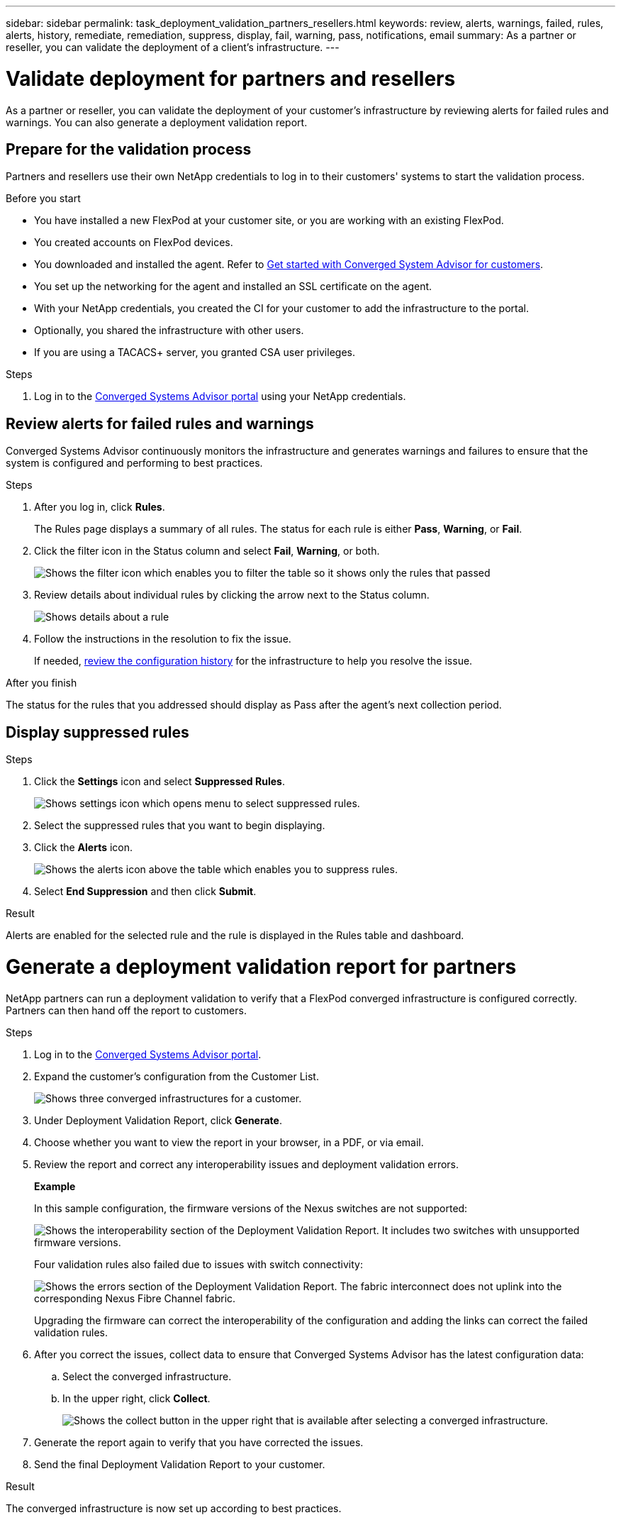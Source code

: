 ---
sidebar: sidebar
permalink: task_deployment_validation_partners_resellers.html
keywords: review, alerts, warnings, failed, rules, alerts, history, remediate, remediation, suppress, display, fail, warning, pass, notifications, email
summary: As a partner or reseller, you can validate the deployment of a client's infrastructure.
---

= Validate deployment for partners and resellers
:hardbreaks:
:nofooter:
:icons: font
:linkattrs:
:imagesdir: ./media/

[.lead]
As a partner or reseller, you can validate the deployment of your customer's infrastructure by reviewing alerts for failed rules and warnings. You can also generate a deployment validation report.

== Prepare for the validation process

Partners and resellers use their own NetApp credentials to log in to their customers' systems to start the validation process.

.Before you start

* You have installed a new FlexPod at your customer site, or you are working with an existing FlexPod.

* You created accounts on FlexPod devices.

* You downloaded and installed the agent.  Refer to link:task_getting_started.html[Get started with Converged System Advisor for customers].

//comment//

* You set up the networking for the agent and installed an SSL certificate on the agent.

* With your NetApp credentials, you created the CI for your customer to add the infrastructure to the portal.

* Optionally, you shared the infrastructure with other users.

* If you are using a TACACS+ server, you granted CSA user privileges.

.Steps

. Log in to the https://csa.netapp.com/[Converged Systems Advisor portal^] using your NetApp credentials.


== Review alerts for failed rules and warnings

Converged Systems Advisor continuously monitors the infrastructure and generates warnings and failures to ensure that the system is configured and performing to best practices.

.Steps

. After you log in, click *Rules*.
+
The Rules page displays a summary of all rules. The status for each rule is either *Pass*, *Warning*, or *Fail*.

. Click the filter icon in the Status column and select *Fail*, *Warning*, or both.
+
image:screenshot_rules_filter.gif[Shows the filter icon which enables you to filter the table so it shows only the rules that passed, failed, or include warnings.]

. Review details about individual rules by clicking the arrow next to the Status column.
+
image:screenshot_rules_information.gif[Shows details about a rule, including the description, impact, and resolution.]

. Follow the instructions in the resolution to fix the issue.
+
If needed, <<Reviewing the history for an infrastructure,review the configuration history>> for the infrastructure to help you resolve the issue.

.After you finish

The status for the rules that you addressed should display as Pass after the agent's next collection period.


== Display suppressed rules
.Steps

. Click the *Settings* icon and select *Suppressed Rules*.
+
image:screenshot_suppressed_rules.gif[Shows settings icon which opens menu to select suppressed rules.]

. Select the suppressed rules that you want to begin displaying.

. Click the *Alerts* icon.
+
image:screenshot_rules_suppress.gif[Shows the alerts icon above the table which enables you to suppress rules.]

. Select *End Suppression* and then click *Submit*.

.Result

Alerts are enabled for the selected rule and the rule is displayed in the Rules table and dashboard.

= Generate a deployment validation report for partners
:hardbreaks:
:nofooter:
:icons: font
:linkattrs:
:imagesdir: ./media/

[.lead]
NetApp partners can run a deployment validation to verify that a FlexPod converged infrastructure is configured correctly. Partners can then hand off the report to customers.

.Steps

. Log in to the https://csa.netapp.com/[Converged Systems Advisor portal^].

. Expand the customer's configuration from the Customer List.
+
image:screenshot_partner_customer_list.gif[Shows three converged infrastructures for a customer.]

. Under Deployment Validation Report, click *Generate*.

. Choose whether you want to view the report in your browser, in a PDF, or via email.

. Review the report and correct any interoperability issues and deployment validation errors.
+
*Example*
+
In this sample configuration, the firmware versions of the Nexus switches are not supported:
+
image:screenshot_validation_interop.gif[Shows the interoperability section of the Deployment Validation Report. It includes two switches with unsupported firmware versions.]
+
Four validation rules also failed due to issues with switch connectivity:
+
image:screenshot_validation_errors.gif[Shows the errors section of the Deployment Validation Report. The fabric interconnect does not uplink into the corresponding Nexus Fibre Channel fabric.]
+
Upgrading the firmware can correct the interoperability of the configuration and adding the links can correct the failed validation rules.

. After you correct the issues, collect data to ensure that Converged Systems Advisor has the latest configuration data:

.. Select the converged infrastructure.

.. In the upper right, click *Collect*.
+
image:screenshot_collect_button.gif[Shows the collect button in the upper right that is available after selecting a converged infrastructure.]

. Generate the report again to verify that you have corrected the issues.

. Send the final Deployment Validation Report to your customer.

.Result

The converged infrastructure is now set up according to best practices.
